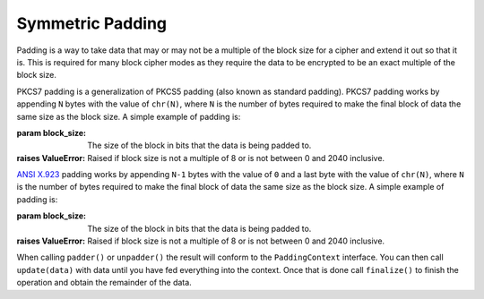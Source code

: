 .. hazmat::

Symmetric Padding
=================

.. module:: cryptography.hazmat.primitives.padding

Padding is a way to take data that may or may not be a multiple of the block
size for a cipher and extend it out so that it is. This is required for many
block cipher modes as they require the data to be encrypted to be an exact
multiple of the block size.


.. class:: PKCS7(block_size)

    PKCS7 padding is a generalization of PKCS5 padding (also known as standard
    padding). PKCS7 padding works by appending ``N`` bytes with the value of
    ``chr(N)``, where ``N`` is the number of bytes required to make the final
    block of data the same size as the block size. A simple example of padding
    is:

    .. doctest::

        >>> from cryptography.hazmat.primitives import padding
        >>> padder = padding.PKCS7(128).padder()
        >>> padded_data = padder.update(b"11111111111111112222222222")
        >>> padded_data
        '1111111111111111'
        >>> padded_data += padder.finalize()
        >>> padded_data
        '11111111111111112222222222\x06\x06\x06\x06\x06\x06'
        >>> unpadder = padding.PKCS7(128).unpadder()
        >>> data = unpadder.update(padded_data)
        >>> data
        '1111111111111111'
        >>> data + unpadder.finalize()
        '11111111111111112222222222'

    :param block_size: The size of the block in bits that the data is being
                       padded to.
    :raises ValueError: Raised if block size is not a multiple of 8 or is not
        between 0 and 2040 inclusive.

    .. method:: padder()

        :returns: A padding
            :class:`~cryptography.hazmat.primitives.padding.PaddingContext`
            instance.

    .. method:: unpadder()

        :returns: An unpadding
            :class:`~cryptography.hazmat.primitives.padding.PaddingContext`
            instance.


.. class:: ANSIX923(block_size)

    .. versionadded:: 1.3

    `ANSI X.923`_ padding works by appending ``N-1`` bytes with the value of
    ``0`` and a last byte with the value of ``chr(N)``, where ``N`` is the
    number of bytes required to make the final block of data the same size as
    the block size. A simple example of padding is:

    .. doctest::

        >>> padder = padding.ANSIX923(128).padder()
        >>> padded_data = padder.update(b"11111111111111112222222222")
        >>> padded_data
        '1111111111111111'
        >>> padded_data += padder.finalize()
        >>> padded_data
        '11111111111111112222222222\x00\x00\x00\x00\x00\x06'
        >>> unpadder = padding.ANSIX923(128).unpadder()
        >>> data = unpadder.update(padded_data)
        >>> data
        '1111111111111111'
        >>> data + unpadder.finalize()
        '11111111111111112222222222'

    :param block_size: The size of the block in bits that the data is being
        padded to.
    :raises ValueError: Raised if block size is not a multiple of 8 or is not
        between 0 and 2040 inclusive.

    .. method:: padder()

        :returns: A padding
            :class:`~cryptography.hazmat.primitives.padding.PaddingContext`
            instance.

    .. method:: unpadder()

        :returns: An unpadding
            :class:`~cryptography.hazmat.primitives.padding.PaddingContext`
            instance.


.. class:: PaddingContext

    When calling ``padder()`` or ``unpadder()`` the result will conform to the
    ``PaddingContext`` interface. You can then call ``update(data)`` with data
    until you have fed everything into the context. Once that is done call
    ``finalize()`` to finish the operation and obtain the remainder of the
    data.

    .. method:: update(data)

        :param bytes data: The data you wish to pass into the context.
        :return bytes: Returns the data that was padded or unpadded.
        :raises TypeError: Raised if data is not bytes.
        :raises cryptography.exceptions.AlreadyFinalized: See :meth:`finalize`.
        :raises TypeError: This exception is raised if ``data`` is not ``bytes``.

    .. method:: finalize()

        Finalize the current context and return the rest of the data.

        After ``finalize`` has been called this object can no longer be used;
        :meth:`update` and :meth:`finalize` will raise an
        :class:`~cryptography.exceptions.AlreadyFinalized` exception.

        :return bytes: Returns the remainder of the data.
        :raises TypeError: Raised if data is not bytes.
        :raises ValueError: When trying to remove padding from incorrectly
                            padded data.

.. _`ANSI X.923`: https://en.wikipedia.org/wiki/Padding_%28cryptography%29#ANSI_X.923
